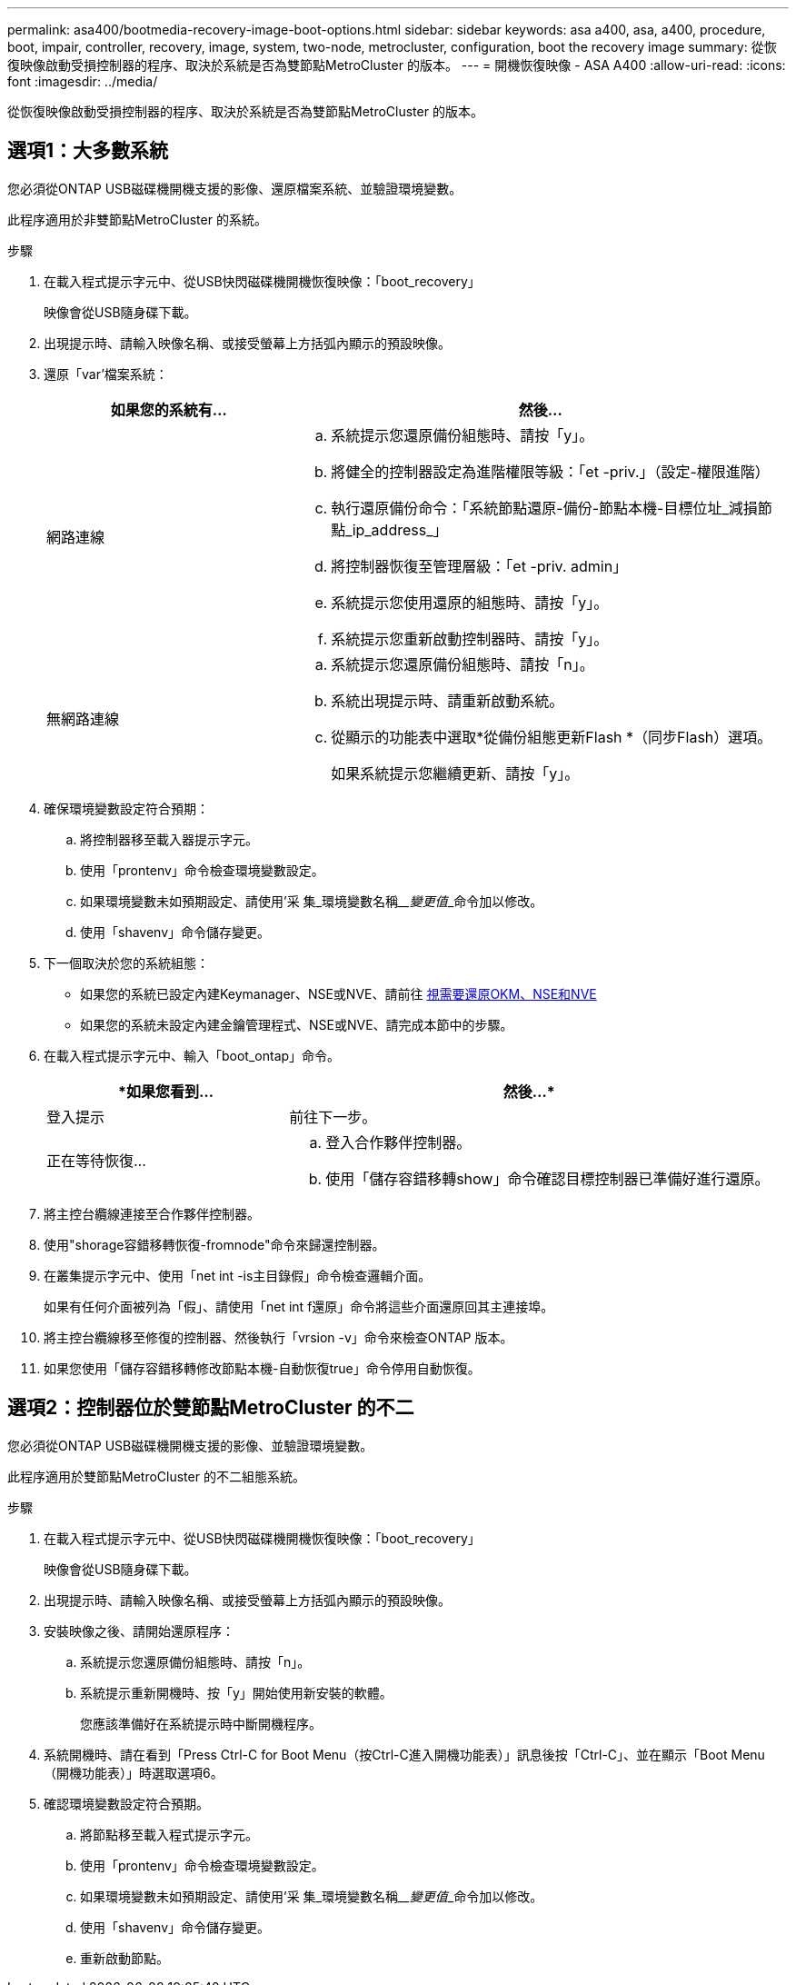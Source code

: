 ---
permalink: asa400/bootmedia-recovery-image-boot-options.html 
sidebar: sidebar 
keywords: asa a400, asa, a400, procedure, boot, impair, controller, recovery, image, system, two-node, metrocluster, configuration, boot the recovery image 
summary: 從恢復映像啟動受損控制器的程序、取決於系統是否為雙節點MetroCluster 的版本。 
---
= 開機恢復映像 - ASA A400
:allow-uri-read: 
:icons: font
:imagesdir: ../media/


[role="lead"]
從恢復映像啟動受損控制器的程序、取決於系統是否為雙節點MetroCluster 的版本。



== 選項1：大多數系統

您必須從ONTAP USB磁碟機開機支援的影像、還原檔案系統、並驗證環境變數。

此程序適用於非雙節點MetroCluster 的系統。

.步驟
. 在載入程式提示字元中、從USB快閃磁碟機開機恢復映像：「boot_recovery」
+
映像會從USB隨身碟下載。

. 出現提示時、請輸入映像名稱、或接受螢幕上方括弧內顯示的預設映像。
. 還原「var'檔案系統：
+
[cols="1,2"]
|===
| 如果您的系統有... | 然後... 


 a| 
網路連線
 a| 
.. 系統提示您還原備份組態時、請按「y」。
.. 將健全的控制器設定為進階權限等級：「et -priv.」（設定-權限進階）
.. 執行還原備份命令：「系統節點還原-備份-節點本機-目標位址_減損節點_ip_address_」
.. 將控制器恢復至管理層級：「et -priv. admin」
.. 系統提示您使用還原的組態時、請按「y」。
.. 系統提示您重新啟動控制器時、請按「y」。




 a| 
無網路連線
 a| 
.. 系統提示您還原備份組態時、請按「n」。
.. 系統出現提示時、請重新啟動系統。
.. 從顯示的功能表中選取*從備份組態更新Flash *（同步Flash）選項。
+
如果系統提示您繼續更新、請按「y」。



|===
. 確保環境變數設定符合預期：
+
.. 將控制器移至載入器提示字元。
.. 使用「prontenv」命令檢查環境變數設定。
.. 如果環境變數未如預期設定、請使用'采 集_環境變數名稱____變更值___命令加以修改。
.. 使用「shavenv」命令儲存變更。


. 下一個取決於您的系統組態：
+
** 如果您的系統已設定內建Keymanager、NSE或NVE、請前往 xref:bootmedia-encryption-restore.adoc[視需要還原OKM、NSE和NVE]
** 如果您的系統未設定內建金鑰管理程式、NSE或NVE、請完成本節中的步驟。


. 在載入程式提示字元中、輸入「boot_ontap」命令。
+
[cols="1,2"]
|===
| *如果您看到... | 然後...* 


 a| 
登入提示
 a| 
前往下一步。



 a| 
正在等待恢復...
 a| 
.. 登入合作夥伴控制器。
.. 使用「儲存容錯移轉show」命令確認目標控制器已準備好進行還原。


|===
. 將主控台纜線連接至合作夥伴控制器。
. 使用"shorage容錯移轉恢復-fromnode"命令來歸還控制器。
. 在叢集提示字元中、使用「net int -is主目錄假」命令檢查邏輯介面。
+
如果有任何介面被列為「假」、請使用「net int f還原」命令將這些介面還原回其主連接埠。

. 將主控台纜線移至修復的控制器、然後執行「vrsion -v」命令來檢查ONTAP 版本。
. 如果您使用「儲存容錯移轉修改節點本機-自動恢復true」命令停用自動恢復。




== 選項2：控制器位於雙節點MetroCluster 的不二

您必須從ONTAP USB磁碟機開機支援的影像、並驗證環境變數。

此程序適用於雙節點MetroCluster 的不二組態系統。

.步驟
. 在載入程式提示字元中、從USB快閃磁碟機開機恢復映像：「boot_recovery」
+
映像會從USB隨身碟下載。

. 出現提示時、請輸入映像名稱、或接受螢幕上方括弧內顯示的預設映像。
. 安裝映像之後、請開始還原程序：
+
.. 系統提示您還原備份組態時、請按「n」。
.. 系統提示重新開機時、按「y」開始使用新安裝的軟體。
+
您應該準備好在系統提示時中斷開機程序。



. 系統開機時、請在看到「Press Ctrl-C for Boot Menu（按Ctrl-C進入開機功能表）」訊息後按「Ctrl-C」、並在顯示「Boot Menu（開機功能表）」時選取選項6。
. 確認環境變數設定符合預期。
+
.. 將節點移至載入程式提示字元。
.. 使用「prontenv」命令檢查環境變數設定。
.. 如果環境變數未如預期設定、請使用'采 集_環境變數名稱____變更值___命令加以修改。
.. 使用「shavenv」命令儲存變更。
.. 重新啟動節點。



